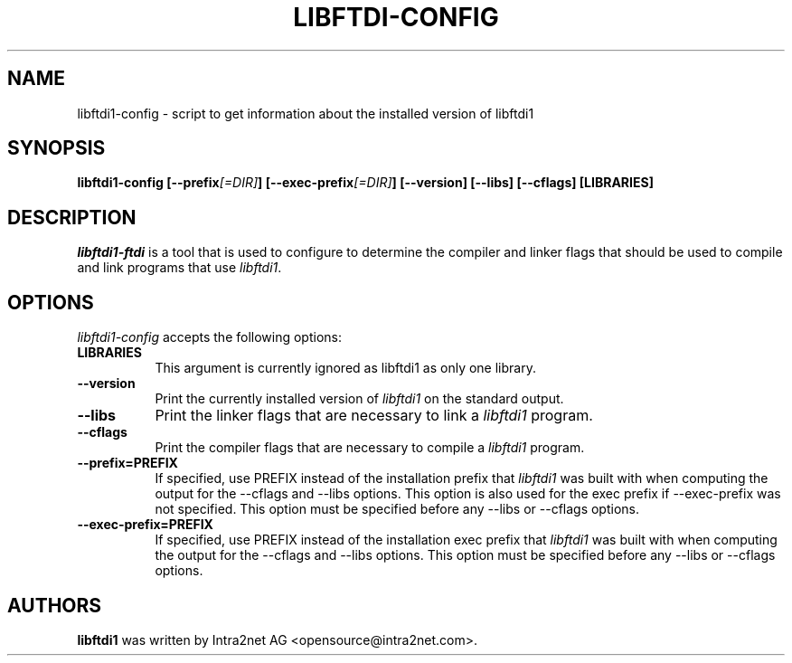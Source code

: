 .TH LIBFTDI-CONFIG 1 "April 26, 2015"
.SH NAME
libftdi1-config - script to get information about the installed version of libftdi1
.SH SYNOPSIS
.B  libftdi1-config [\-\-prefix\fI[=DIR]\fP] [\-\-exec\-prefix\fI[=DIR]\fP] [\-\-version] [\-\-libs] [\-\-cflags] [LIBRARIES]
.SH DESCRIPTION
.PP
\fIlibftdi1-ftdi\fP is a tool that is used to configure to determine
the compiler and linker flags that should be used to compile
and link programs that use \fIlibftdi1\fP. 
.
.SH OPTIONS
\fIlibftdi1-config\fP accepts the following options:
.TP 8
.B  LIBRARIES
This argument is currently ignored as libftdi1 as only one library.
.TP 8
.B  \-\-version
Print the currently installed version of \fIlibftdi1\fP on the standard output.
.TP 8
.B  \-\-libs
Print the linker flags that are necessary to link a \fIlibftdi1\fP program.
.TP 8
.B  \-\-cflags
Print the compiler flags that are necessary to compile a \fIlibftdi1\fP program.
.TP 8
.B  \-\-prefix=PREFIX
If specified, use PREFIX instead of the installation prefix that \fIlibftdi1\fP
was built with when computing the output for the \-\-cflags and
\-\-libs options. This option is also used for the exec prefix
if \-\-exec\-prefix was not specified. This option must be specified
before any \-\-libs or \-\-cflags options.
.TP 8
.B  \-\-exec\-prefix=PREFIX
If specified, use PREFIX instead of the installation exec prefix that
\fIlibftdi1\fP was built with when computing the output for the \-\-cflags
and \-\-libs options.  This option must be specified before any
\-\-libs or \-\-cflags options.
.SH AUTHORS
.B libftdi1 
was written by Intra2net AG <opensource@intra2net.com>.
